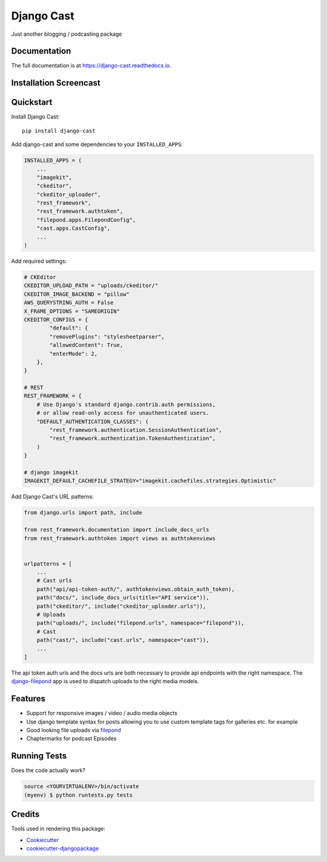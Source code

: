 =============================
Django Cast
=============================

.. image:: https://badge.fury.io/py/django-cast.svg
    :target: https://badge.fury.io/py/django-cast

.. image:: https://travis-ci.org/ephes/django-cast.svg?branch=master
    :target: https://travis-ci.org/ephes/django-cast

.. image:: https://codecov.io/gh/ephes/django-cast/branch/master/graph/badge.svg
    :target: https://codecov.io/gh/ephes/django-cast

Just another blogging / podcasting package

Documentation
-------------

The full documentation is at https://django-cast.readthedocs.io.

Installation Screencast
-----------------------
.. raw:: html

    <div style="position: relative; padding-bottom: 56.25%; height: 0; overflow: hidden; max-width: 100%; height: auto;">
            <iframe src="https://www.youtube.com/embed/wPAYfpqg2EQ" frameborder="0" allowfullscreen style="position: absolute; top: 0; left: 0; width: 100%; height: 100%;"></iframe>
    </div>

Quickstart
----------

Install Django Cast::

    pip install django-cast

Add django-cast and some dependencies to your ``INSTALLED_APPS``:

.. code-block:: python

    INSTALLED_APPS = (
        ...
        "imagekit",
        "ckeditor",
        "ckeditor_uploader",
        "rest_framework",
        "rest_framework.authtoken",
        "filepond.apps.FilepondConfig",
        "cast.apps.CastConfig",
        ...
    )



Add required settings:

.. code-block:: python

    # CKEditor
    CKEDITOR_UPLOAD_PATH = "uploads/ckeditor/"
    CKEDITOR_IMAGE_BACKEND = "pillow"
    AWS_QUERYSTRING_AUTH = False
    X_FRAME_OPTIONS = "SAMEORIGIN"
    CKEDITOR_CONFIGS = {
            "default": {
            "removePlugins": "stylesheetparser",
            "allowedContent": True,
            "enterMode": 2,
        },
    }

    # REST
    REST_FRAMEWORK = {
        # Use Django's standard django.contrib.auth permissions,
        # or allow read-only access for unauthenticated users.
        "DEFAULT_AUTHENTICATION_CLASSES": (
            "rest_framework.authentication.SessionAuthentication",
            "rest_framework.authentication.TokenAuthentication",
        )
    }

    # django imagekit
    IMAGEKIT_DEFAULT_CACHEFILE_STRATEGY="imagekit.cachefiles.strategies.Optimistic"


Add Django Cast's URL patterns:

.. code-block:: python

    from django.urls import path, include

    from rest_framework.documentation import include_docs_urls
    from rest_framework.authtoken import views as authtokenviews


    urlpatterns = [
        ...
        # Cast urls
        path("api/api-token-auth/", authtokenviews.obtain_auth_token),
        path("docs/", include_docs_urls(title="API service")),
        path("ckeditor/", include("ckeditor_uploader.urls")),
        # Uploads
        path("uploads/", include("filepond.urls", namespace="filepond")),
        # Cast
        path("cast/", include("cast.urls", namespace="cast")),
        ...
    ]

The api token auth urls and the docs urls are both necessary to provide api endpoints
with the right namespace. The `django-filepond <https://github.com/ephes/django-filepond>`_
app is used to dispatch uploads to the right media models.

Features
--------

* Support for responsive images / video / audio media objects
* Use django template syntax for posts allowing you to use custom template tags for galleries etc. for example
* Good looking file uploads via `filepond <https://pqina.nl/filepond/>`_
* Chaptermarks for podcast Episodes

Running Tests
-------------

Does the code actually work?

.. code-block:: shell

    source <YOURVIRTUALENV>/bin/activate
    (myenv) $ python runtests.py tests

Credits
-------

Tools used in rendering this package:

*  Cookiecutter_
*  `cookiecutter-djangopackage`_

.. _Cookiecutter: https://github.com/audreyr/cookiecutter
.. _`cookiecutter-djangopackage`: https://github.com/pydanny/cookiecutter-djangopackage
